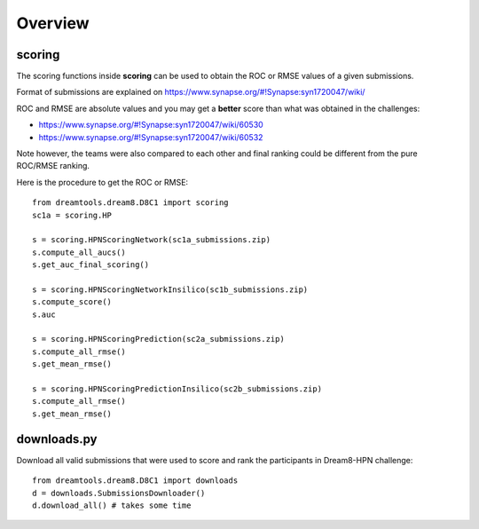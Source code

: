 Overview
===========


scoring
-----------

The scoring functions inside **scoring** can be used to obtain the ROC or RMSE
values of a given submissions.

Format of submissions are explained on https://www.synapse.org/#!Synapse:syn1720047/wiki/

ROC and RMSE are absolute values and you may get a **better** score than what
was obtained in the challenges:

- https://www.synapse.org/#!Synapse:syn1720047/wiki/60530
- https://www.synapse.org/#!Synapse:syn1720047/wiki/60532

Note however, the teams were also compared to each other and final ranking could
be different from the pure ROC/RMSE ranking.

Here is the procedure to get the ROC or RMSE::


    from dreamtools.dream8.D8C1 import scoring
    sc1a = scoring.HP

    s = scoring.HPNScoringNetwork(sc1a_submissions.zip)
    s.compute_all_aucs()
    s.get_auc_final_scoring()

    s = scoring.HPNScoringNetworkInsilico(sc1b_submissions.zip)
    s.compute_score()
    s.auc

    s = scoring.HPNScoringPrediction(sc2a_submissions.zip)
    s.compute_all_rmse()
    s.get_mean_rmse()

    s = scoring.HPNScoringPredictionInsilico(sc2b_submissions.zip)
    s.compute_all_rmse()
    s.get_mean_rmse()






downloads.py 
----------------


Download all valid submissions that were used to score and rank the participants
in Dream8-HPN challenge::

    from dreamtools.dream8.D8C1 import downloads
    d = downloads.SubmissionsDownloader()
    d.download_all() # takes some time


    
